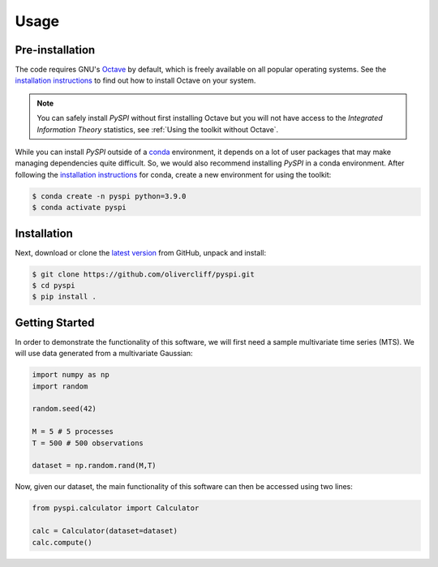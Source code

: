 Usage
=====

Pre-installation
----------------

The code requires GNU's `Octave <https://www.gnu.org/software/octave/index>`_ by default, which is freely available on all popular operating systems.
See the `installation instructions <https://wiki.octave.org/Category:Installation>`_ to find out how to install Octave on your system.

.. note::
   You can safely install `PySPI` without first installing Octave but you will not have access to the `Integrated Information Theory` statistics, see :ref:`Using the toolkit without Octave`.

While you can install `PySPI` outside of a `conda <https://docs.conda.io/projects/conda/en/latest/index.html>`_ environment, it depends on a lot of user packages that may make managing dependencies quite difficult.
So, we would also recommend installing `PySPI` in a conda environment.
After following the `installation instructions <https://docs.conda.io/projects/conda/en/latest/user-guide/install/index.html>`_ for conda, create a new environment for using the toolkit:

.. code-block:: console

   $ conda create -n pyspi python=3.9.0
   $ conda activate pyspi


Installation
------------

Next, download or clone the `latest version <https://github.com/olivercliff/pyspi>`_ from GitHub, unpack and install:

.. code-block:: console

   $ git clone https://github.com/olivercliff/pyspi.git 
   $ cd pyspi
   $ pip install .


Getting Started
---------------

In order to demonstrate the functionality of this software, we will first need a sample multivariate time series (MTS).
We will use data generated from a multivariate Gaussian:

.. code-block::

   import numpy as np
   import random

   random.seed(42)

   M = 5 # 5 processes
   T = 500 # 500 observations

   dataset = np.random.rand(M,T)

Now, given our dataset, the main functionality of this software can then be accessed using two lines:

.. code-block::

   from pyspi.calculator import Calculator

   calc = Calculator(dataset=dataset)
   calc.compute()


